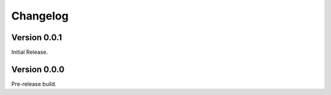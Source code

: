 ===========
 Changelog
===========

Version 0.0.1
-------------

Initial Release.


Version 0.0.0
-------------

Pre-release build.
